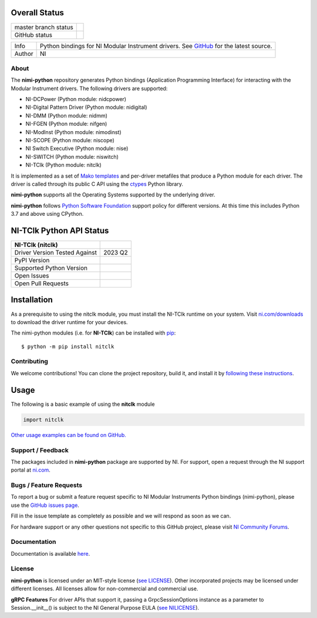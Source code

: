 Overall Status
--------------

+----------------------+------------------------------------------------------------------------------------------------------------------------------------+
| master branch status | |BuildStatus| |Docs| |MITLicense| |CoverageStatus|                                                                                 |
+----------------------+------------------------------------------------------------------------------------------------------------------------------------+
| GitHub status        | |OpenIssues| |OpenPullRequests|                                                                                                    |
+----------------------+------------------------------------------------------------------------------------------------------------------------------------+

===========  ============================================================================================================================
Info         Python bindings for NI Modular Instrument drivers. See `GitHub <https://github.com/ni/nimi-python/>`_ for the latest source.
Author       NI
===========  ============================================================================================================================

.. |BuildStatus| image:: https://img.shields.io/travis/ni/nimi-python.svg
    :alt: Build Status - master branch
    :target: https://travis-ci.org/ni/nimi-python

.. |Docs| image:: https://readthedocs.org/projects/nimi-python/badge/?version=latest
    :alt: Documentation Status - master branch
    :target: https://nimi-python.readthedocs.io/en/latest/?badge=latest

.. |MITLicense| image:: https://img.shields.io/badge/License-MIT-yellow.svg
    :alt: MIT License
    :target: https://opensource.org/licenses/MIT

.. |CoverageStatus| image:: https://coveralls.io/repos/github/ni/nimi-python/badge.svg?branch=master&dummy=no_cache_please_1
    :alt: Test Coverage - master branch
    :target: https://coveralls.io/github/ni/nimi-python?branch=master

.. |OpenIssues| image:: https://img.shields.io/github/issues/ni/nimi-python.svg
    :alt: Open Issues + Pull Requests
    :target: https://github.com/ni/nimi-python/issues

.. |OpenPullRequests| image:: https://img.shields.io/github/issues-pr/ni/nimi-python.svg
    :alt: Open Pull Requests
    :target: https://github.com/ni/nimi-python/pulls


.. _about-section:

About
=====

The **nimi-python** repository generates Python bindings (Application Programming Interface) for interacting with the Modular Instrument drivers. The
following drivers are supported:

* NI-DCPower (Python module: nidcpower)
* NI-Digital Pattern Driver (Python module: nidigital)
* NI-DMM (Python module: nidmm)
* NI-FGEN (Python module: nifgen)
* NI-ModInst (Python module: nimodinst)
* NI-SCOPE (Python module: niscope)
* NI Switch Executive (Python module: nise)
* NI-SWITCH (Python module: niswitch)
* NI-TClk (Python module: nitclk)

It is implemented as a set of `Mako templates <http://makotemplates.org>`_ and per-driver metafiles that produce a Python module for each driver. The driver is
called through its public C API using the `ctypes <https://docs.python.org/2/library/ctypes.html>`_ Python library.

**nimi-python** supports all the Operating Systems supported by the underlying driver.

**nimi-python** follows `Python Software Foundation <https://devguide.python.org/#status-of-python-branches>`_ support policy for different versions. At
this time this includes Python 3.7 and above using CPython.


NI-TClk Python API Status
-------------------------

+-------------------------------+-----------------------+
| NI-TClk (nitclk)              |                       |
+===============================+=======================+
| Driver Version Tested Against | 2023 Q2               |
+-------------------------------+-----------------------+
| PyPI Version                  | |nitclkLatestVersion| |
+-------------------------------+-----------------------+
| Supported Python Version      | |nitclkPythonVersion| |
+-------------------------------+-----------------------+
| Open Issues                   | |nitclkOpenIssues|    |
+-------------------------------+-----------------------+
| Open Pull Requests            | |nitclkOpenPRs|       |
+-------------------------------+-----------------------+


.. |nitclkLatestVersion| image:: http://img.shields.io/pypi/v/nitclk.svg
    :alt: Latest NI-TClk Version
    :target: http://pypi.python.org/pypi/nitclk


.. |nitclkPythonVersion| image:: http://img.shields.io/pypi/pyversions/nitclk.svg
    :alt: NI-TClk supported Python versions
    :target: http://pypi.python.org/pypi/nitclk


.. |nitclkOpenIssues| image:: https://img.shields.io/github/issues/ni/nimi-python/nitclk.svg
    :alt: Open Issues + Pull Requests for NI-TClk
    :target: https://github.com/ni/nimi-python/issues?q=is%3Aopen+is%3Aissue+label%3Anitclk


.. |nitclkOpenPRs| image:: https://img.shields.io/github/issues-pr/ni/nimi-python/nitclk.svg
    :alt: Pull Requests for NI-TClk
    :target: https://github.com/ni/nimi-python/pulls?q=is%3Aopen+is%3Aissue+label%3Anitclk



.. _nitclk_installation-section:

Installation
------------

As a prerequisite to using the nitclk module, you must install the NI-TClk runtime on your system. Visit `ni.com/downloads <http://www.ni.com/downloads/>`_ to download the driver runtime for your devices.

The nimi-python modules (i.e. for **NI-TClk**) can be installed with `pip <http://pypi.python.org/pypi/pip>`_::

  $ python -m pip install nitclk

Contributing
============

We welcome contributions! You can clone the project repository, build it, and install it by `following these instructions <https://github.com/ni/nimi-python/blob/master/CONTRIBUTING.md>`_.

Usage
------

The following is a basic example of using the **nitclk** module

.. code-block:: python

    import nitclk

`Other usage examples can be found on GitHub. <https://github.com/ni/nimi-python/tree/master/src/nitclk/examples>`_

.. _support-section:

Support / Feedback
==================

The packages included in **nimi-python** package are supported by NI. For support, open
a request through the NI support portal at `ni.com <http://www.ni.com>`_.

.. _bugs-section:

Bugs / Feature Requests
=======================

To report a bug or submit a feature request specific to NI Modular Instruments Python bindings (nimi-python), please use the
`GitHub issues page <https://github.com/ni/nimi-python/issues>`_.

Fill in the issue template as completely as possible and we will respond as soon
as we can.

For hardware support or any other questions not specific to this GitHub project, please visit `NI Community Forums <https://forums.ni.com/>`_.


.. _documentation-section:

Documentation
=============

Documentation is available `here <http://nimi-python.readthedocs.io>`_.


.. _license-section:

License
=======

**nimi-python** is licensed under an MIT-style license (`see
LICENSE <https://github.com/ni/nimi-python/blob/master/LICENSE>`_).
Other incorporated projects may be licensed under different licenses. All
licenses allow for non-commercial and commercial use.


**gRPC Features**
For driver APIs that support it, passing a GrpcSessionOptions instance as a parameter to Session.__init__() is
subject to the NI General Purpose EULA (`see NILICENSE <https://github.com/ni/nimi-python/blob/master/NILICENSE>`_).